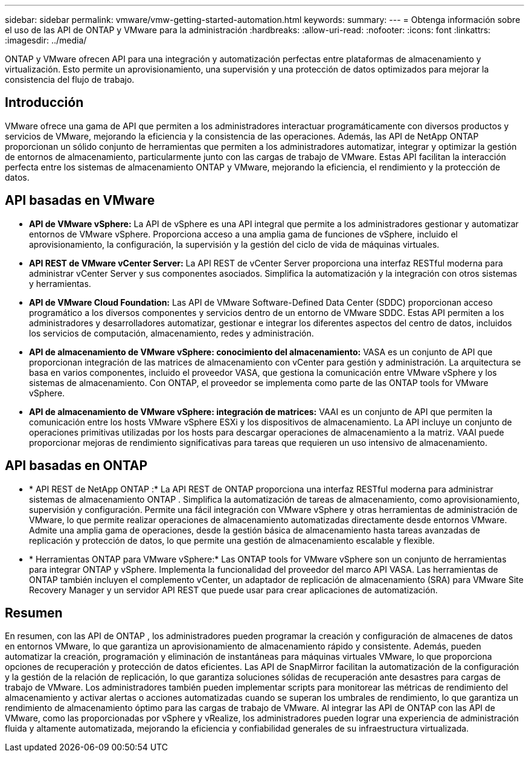 ---
sidebar: sidebar 
permalink: vmware/vmw-getting-started-automation.html 
keywords:  
summary:  
---
= Obtenga información sobre el uso de las API de ONTAP y VMware para la administración
:hardbreaks:
:allow-uri-read: 
:nofooter: 
:icons: font
:linkattrs: 
:imagesdir: ../media/


[role="lead"]
ONTAP y VMware ofrecen API para una integración y automatización perfectas entre plataformas de almacenamiento y virtualización.  Esto permite un aprovisionamiento, una supervisión y una protección de datos optimizados para mejorar la consistencia del flujo de trabajo.



== Introducción

VMware ofrece una gama de API que permiten a los administradores interactuar programáticamente con diversos productos y servicios de VMware, mejorando la eficiencia y la consistencia de las operaciones.  Además, las API de NetApp ONTAP proporcionan un sólido conjunto de herramientas que permiten a los administradores automatizar, integrar y optimizar la gestión de entornos de almacenamiento, particularmente junto con las cargas de trabajo de VMware.  Estas API facilitan la interacción perfecta entre los sistemas de almacenamiento ONTAP y VMware, mejorando la eficiencia, el rendimiento y la protección de datos.



== API basadas en VMware

* *API de VMware vSphere:* La API de vSphere es una API integral que permite a los administradores gestionar y automatizar entornos de VMware vSphere.  Proporciona acceso a una amplia gama de funciones de vSphere, incluido el aprovisionamiento, la configuración, la supervisión y la gestión del ciclo de vida de máquinas virtuales.
* *API REST de VMware vCenter Server:* La API REST de vCenter Server proporciona una interfaz RESTful moderna para administrar vCenter Server y sus componentes asociados.  Simplifica la automatización y la integración con otros sistemas y herramientas.
* *API de VMware Cloud Foundation:* Las API de VMware Software-Defined Data Center (SDDC) proporcionan acceso programático a los diversos componentes y servicios dentro de un entorno de VMware SDDC.  Estas API permiten a los administradores y desarrolladores automatizar, gestionar e integrar los diferentes aspectos del centro de datos, incluidos los servicios de computación, almacenamiento, redes y administración.
* *API de almacenamiento de VMware vSphere: conocimiento del almacenamiento:* VASA es un conjunto de API que proporcionan integración de las matrices de almacenamiento con vCenter para gestión y administración.  La arquitectura se basa en varios componentes, incluido el proveedor VASA, que gestiona la comunicación entre VMware vSphere y los sistemas de almacenamiento.  Con ONTAP, el proveedor se implementa como parte de las ONTAP tools for VMware vSphere.
* *API de almacenamiento de VMware vSphere: integración de matrices:* VAAI es un conjunto de API que permiten la comunicación entre los hosts VMware vSphere ESXi y los dispositivos de almacenamiento.  La API incluye un conjunto de operaciones primitivas utilizadas por los hosts para descargar operaciones de almacenamiento a la matriz.  VAAI puede proporcionar mejoras de rendimiento significativas para tareas que requieren un uso intensivo de almacenamiento.




== API basadas en ONTAP

* * API REST de NetApp ONTAP :* La API REST de ONTAP proporciona una interfaz RESTful moderna para administrar sistemas de almacenamiento ONTAP .  Simplifica la automatización de tareas de almacenamiento, como aprovisionamiento, supervisión y configuración.  Permite una fácil integración con VMware vSphere y otras herramientas de administración de VMware, lo que permite realizar operaciones de almacenamiento automatizadas directamente desde entornos VMware.  Admite una amplia gama de operaciones, desde la gestión básica de almacenamiento hasta tareas avanzadas de replicación y protección de datos, lo que permite una gestión de almacenamiento escalable y flexible.
* * Herramientas ONTAP para VMware vSphere:* Las ONTAP tools for VMware vSphere son un conjunto de herramientas para integrar ONTAP y vSphere.  Implementa la funcionalidad del proveedor del marco API VASA.  Las herramientas de ONTAP también incluyen el complemento vCenter, un adaptador de replicación de almacenamiento (SRA) para VMware Site Recovery Manager y un servidor API REST que puede usar para crear aplicaciones de automatización.




== Resumen

En resumen, con las API de ONTAP , los administradores pueden programar la creación y configuración de almacenes de datos en entornos VMware, lo que garantiza un aprovisionamiento de almacenamiento rápido y consistente.  Además, pueden automatizar la creación, programación y eliminación de instantáneas para máquinas virtuales VMware, lo que proporciona opciones de recuperación y protección de datos eficientes.  Las API de SnapMirror facilitan la automatización de la configuración y la gestión de la relación de replicación, lo que garantiza soluciones sólidas de recuperación ante desastres para cargas de trabajo de VMware.  Los administradores también pueden implementar scripts para monitorear las métricas de rendimiento del almacenamiento y activar alertas o acciones automatizadas cuando se superan los umbrales de rendimiento, lo que garantiza un rendimiento de almacenamiento óptimo para las cargas de trabajo de VMware.  Al integrar las API de ONTAP con las API de VMware, como las proporcionadas por vSphere y vRealize, los administradores pueden lograr una experiencia de administración fluida y altamente automatizada, mejorando la eficiencia y confiabilidad generales de su infraestructura virtualizada.
